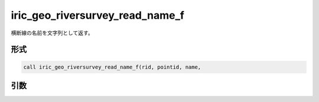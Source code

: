 iric_geo_riversurvey_read_name_f
================================

横断線の名前を文字列として返す。

形式
----
.. code-block:: fortran

   call iric_geo_riversurvey_read_name_f(rid, pointid, name,

引数
----

.. csv-table:: iric_geo_riversurvey_read_name_f の引数
   :file: iric_geo_riversurvey_read_name_f_args.csv
   :header-rows: 1

